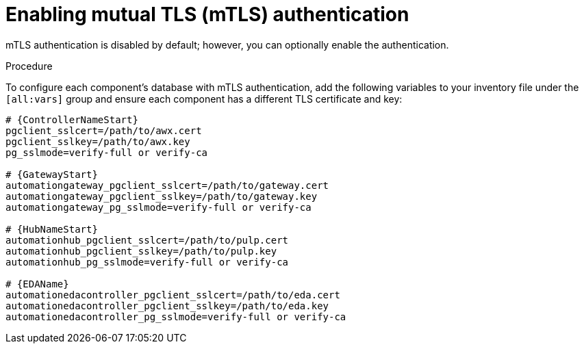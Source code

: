 :_mod-docs-content-type: PROCEDURE

[id="proc-enable-mtls-authentication_{context}"]

= Enabling mutual TLS (mTLS) authentication

mTLS authentication is disabled by default; however, you can optionally enable the authentication. 

.Procedure
To configure each component's database with mTLS authentication, add the following variables to your inventory file under the `[all:vars]` group and ensure each component has a different TLS certificate and key:

[source,yaml,subs="+attributes"]
----
# {ControllerNameStart}
pgclient_sslcert=/path/to/awx.cert
pgclient_sslkey=/path/to/awx.key
pg_sslmode=verify-full or verify-ca

# {GatewayStart}
automationgateway_pgclient_sslcert=/path/to/gateway.cert
automationgateway_pgclient_sslkey=/path/to/gateway.key
automationgateway_pg_sslmode=verify-full or verify-ca

# {HubNameStart}
automationhub_pgclient_sslcert=/path/to/pulp.cert
automationhub_pgclient_sslkey=/path/to/pulp.key
automationhub_pg_sslmode=verify-full or verify-ca
	
# {EDAName}
automationedacontroller_pgclient_sslcert=/path/to/eda.cert
automationedacontroller_pgclient_sslkey=/path/to/eda.key
automationedacontroller_pg_sslmode=verify-full or verify-ca
----